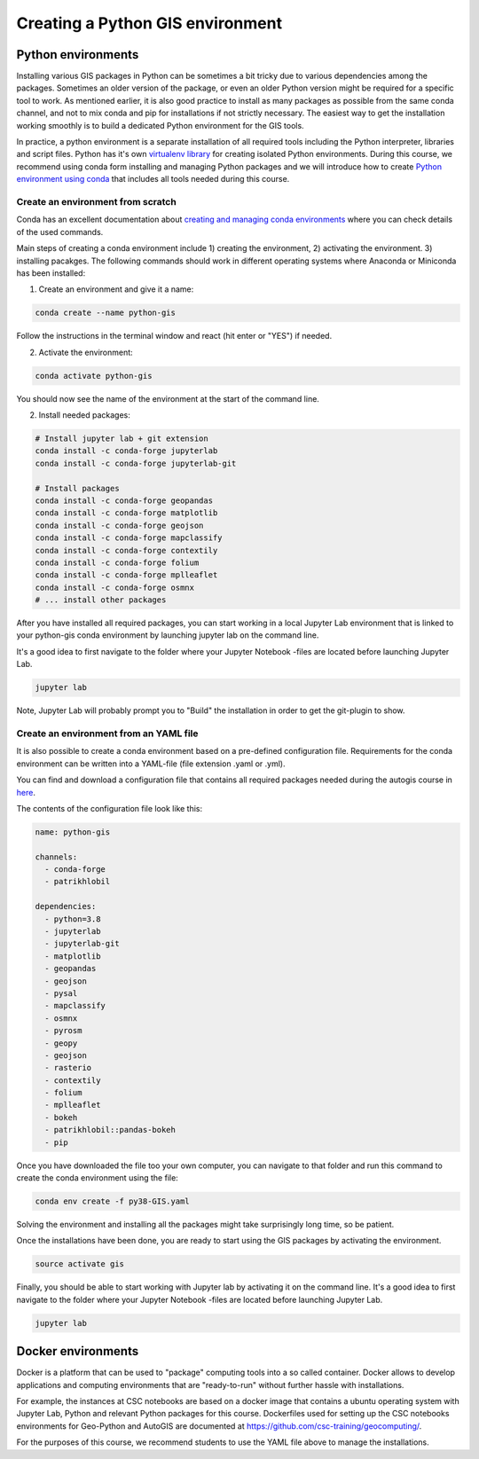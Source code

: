 Creating a Python GIS environment
=================================

Python environments
--------------------

Installing various GIS packages in Python can be sometimes a bit tricky due to various dependencies
among the packages. Sometimes an older version of the package, or even an older Python version might be required for a
specific tool to work. As mentioned earlier, it is also good practice to install as many packages as possible from the same
conda channel, and not to mix conda and pip for installations if not strictly necessary. The easiest way to get the installation working smoothly is to build a dedicated
Python environment for the GIS tools.

In practice, a python environment is a separate installation of all required tools including
the Python interpreter, libraries and script files. Python has it's own `virtualenv library <https://virtualenv.pypa.io/en/latest/>`__
for creating isolated Python environments. During this course, we recommend using conda form installing and managing
Python packages and we will introduce how to create
`Python environment using conda <https://conda.io/docs/user-guide/tasks/manage-environments.html>`_
that includes all tools needed during this course.

Create an environment from scratch
~~~~~~~~~~~~~~~~~~~~~~~~~~~~~~~~~~~

Conda has an excellent documentation about `creating and managing conda environments <https://docs.conda.io/projects/conda/en/latest/user-guide/tasks/manage-environments.html>`__
where you can check details of the used commands.

Main steps of creating a conda environment include 1) creating the environment, 2) activating the environment. 3) installing pacakges.
The following commands should work in different operating systems where Anaconda or Miniconda has been installed:

1. Create an environment and give it a name:

.. code-block::

    conda create --name python-gis

Follow the instructions in the terminal window and react (hit enter or "YES") if needed.

2. Activate the environment:

.. code-block::

    conda activate python-gis

You should now see the name of the environment at the start of the command line.

2. Install needed packages:

.. code-block::

    # Install jupyter lab + git extension
    conda install -c conda-forge jupyterlab
    conda install -c conda-forge jupyterlab-git

    # Install packages
    conda install -c conda-forge geopandas
    conda install -c conda-forge matplotlib
    conda install -c conda-forge geojson
    conda install -c conda-forge mapclassify
    conda install -c conda-forge contextily
    conda install -c conda-forge folium
    conda install -c conda-forge mplleaflet
    conda install -c conda-forge osmnx
    # ... install other packages

After you have installed all required packages, you can start working in a local Jupyter Lab environment that is
linked to your python-gis conda environment by launching jupyter lab on the command line.

It's a good idea to first navigate to the folder where your Jupyter Notebook -files are located before launching Jupyter Lab.


.. code-block::

    jupyter lab

Note, Jupyter Lab will probably prompt you to "Build" the installation in order to get the git-plugin to show.

Create an environment from an YAML file
~~~~~~~~~~~~~~~~~~~~~~~~~~~~~~~~~~~~~~~~~

It is also possible to create a conda environment based on a pre-defined configuration file.
Requirements for the conda environment can be written into a YAML-file (file extension .yaml or .yml).

You can find and download a configuration file that contains all required packages needed during the autogis course
in `here <https://github.com/Automating-GIS-processes/site/blob/master/ci/py38-GIS.yaml>`__.

The contents of the configuration file look like this:

.. code-block::

    name: python-gis

    channels:
      - conda-forge
      - patrikhlobil

    dependencies:
      - python=3.8
      - jupyterlab
      - jupyterlab-git
      - matplotlib
      - geopandas
      - geojson
      - pysal
      - mapclassify
      - osmnx
      - pyrosm
      - geopy
      - geojson
      - rasterio
      - contextily
      - folium
      - mplleaflet
      - bokeh
      - patrikhlobil::pandas-bokeh
      - pip


Once you have downloaded the file too your own computer, you can navigate to that folder and run this command to create
the conda environment using the file:

.. code-block::

    conda env create -f py38-GIS.yaml

Solving the environment and installing all the packages might take surprisingly long time, so be patient.

Once the installations have been done, you are ready to start using the GIS packages by activating the environment.

.. code-block::

    source activate gis

Finally, you should be able to start working with Jupyter lab by activating it on the command line.
It's a good idea to first navigate to the folder where your Jupyter Notebook -files are located before launching Jupyter Lab.

.. code-block::

    jupyter lab


Docker environments
--------------------

Docker is a platform that can be used to "package" computing tools into a so called container.
Docker allows to develop applications and computing environments that are "ready-to-run" without
further hassle with installations.

For example, the instances at CSC notebooks are based on a docker image that contains
a ubuntu operating system with Jupyter Lab, Python and relevant Python packages for this course.
Dockerfiles used for setting up the CSC notebooks environments for Geo-Python and AutoGIS are
documented at `https://github.com/csc-training/geocomputing/ <https://github.com/csc-training/geocomputing/tree/master/rahti/autogis-course-part1>`__.

For the purposes of this course, we recommend students to use the YAML file above to manage the installations.
